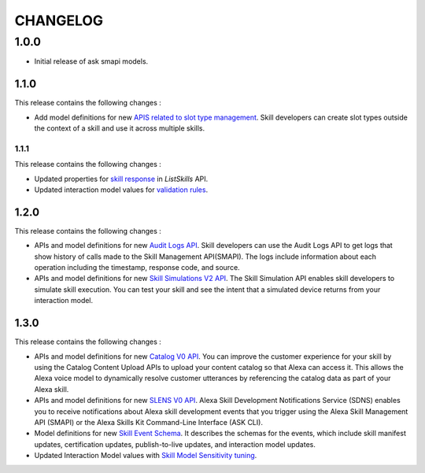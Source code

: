 =========
CHANGELOG
=========

1.0.0
-----

* Initial release of ask smapi models.

1.1.0
~~~~~

This release contains the following changes : 

- Add model definitions for new `APIS related to slot type management <https://developer.amazon.com/en-US/docs/alexa/smapi/create-a-slot-type-to-use-in-multiple-skills.html>`__. Skill developers can create slot types outside the context of a skill and use it across multiple skills.



1.1.1
^^^^^

This release contains the following changes : 

- Updated properties for `skill response <https://developer.amazon.com/en-US/docs/alexa/smapi/skill-operations.html#response-4>`__ in `ListSkills` API.
- Updated interaction model values for `validation rules <https://developer.amazon.com/en-US/docs/alexa/custom-skills/validate-slot-values.html#validation-rules>`__.


1.2.0
~~~~~

This release contains the following changes : 

- APIs and model definitions for new `Audit Logs API <https://developer.amazon.com/en-US/docs/alexa/smapi/audit-logs-api.html>`__. Skill developers can use the Audit Logs API to get logs that show history of calls made to the Skill Management API(SMAPI). The logs include information about each operation including the timestamp, response code, and source.
- APIs and model definitions for new `Skill Simulations V2 API <https://developer.amazon.com/en-US/docs/alexa/smapi/skill-simulation-api.html>`__. The Skill Simulation API enables skill developers to simulate skill execution. You can test your skill and see the intent that a simulated device returns from your interaction model.


1.3.0
~~~~~

This release contains the following changes : 

- APIs and model definitions for new `Catalog V0 API <https://developer.amazon.com/en-US/docs/alexa/smapi/catalog-content-upload.html>`__. You can improve the customer experience for your skill by using the Catalog Content Upload APIs to upload your content catalog so that Alexa can access it. This allows the Alexa voice model to dynamically resolve customer utterances by referencing the catalog data as part of your Alexa skill.

- APIs and model definitions for new `SLENS V0 API <https://developer.amazon.com/en-US/docs/alexa/sdns/skill-development-notifications-api.html>`__. Alexa Skill Development Notifications Service (SDNS) enables you to receive notifications about Alexa skill development events that you trigger using the Alexa Skill Management API (SMAPI) or the Alexa Skills Kit Command-Line Interface (ASK CLI).

- Model definitions for new `Skill Event Schema <https://developer.amazon.com/en-US/docs/alexa/sdns/skill-development-event-schemas.html>`__. It describes the schemas for the events, which include skill manifest updates, certification updates, publish-to-live updates, and interaction model updates.

- Updated Interaction Model values with `Skill Model Sensitivity tuning <https://developer.amazon.com/en-US/docs/alexa/custom-skills/standard-built-in-intents.html#adjust-sensitivity>`__.
